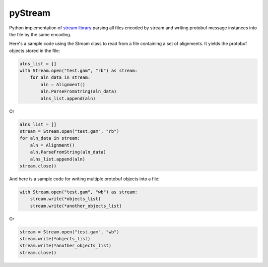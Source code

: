 pyStream
========

Python implementation of `stream
library <https://github.com/vgteam/stream>`__ parsing all files encoded
by stream and writing protobuf message instances into the file by the
same encoding.

Here's a sample code using the Stream class to read from a file
containing a set of alignments. It yields the protobuf objects stored in
the file:

.. code:: python

    alns_list = []
    with Stream.open("test.gam", "rb") as stream:
        for aln_data in stream:
            aln = Alignment()
            aln.ParseFromString(aln_data)
            alns_list.append(aln)

Or

.. code:: python

    alns_list = []
    stream = Stream.open("test.gam", "rb")
    for aln_data in stream:
        aln = Alignment()
        aln.ParseFromString(aln_data)
        alns_list.append(aln)
    stream.close()

And here is a sample code for writing multiple protobuf objects into a
file:

.. code:: python

    with Stream.open("test.gam", "wb") as stream:
        stream.write(*objects_list)
        stream.write(*another_objects_list)

Or

.. code:: python

    stream = Stream.open("test.gam", "wb")
    stream.write(*objects_list)
    stream.write(*another_objects_list)
    stream.close()
